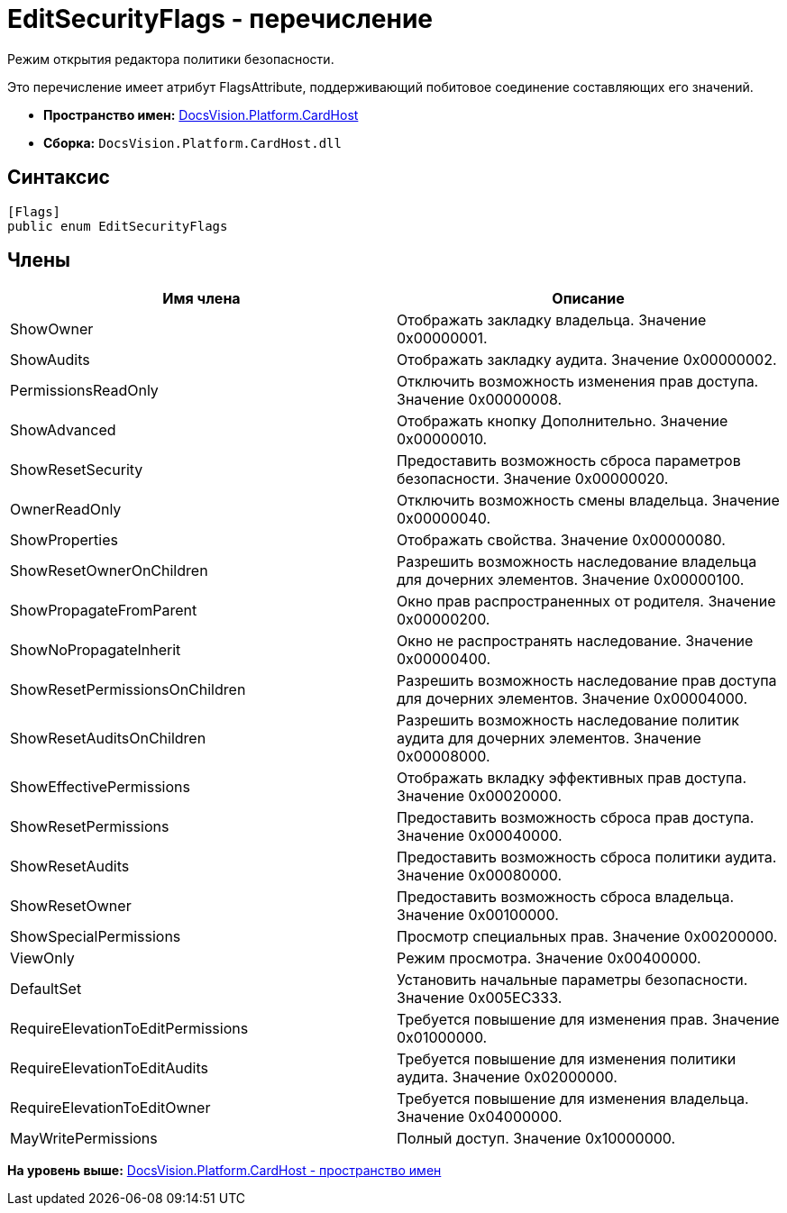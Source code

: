= EditSecurityFlags - перечисление

Режим открытия редактора политики безопасности.

Это перечисление имеет атрибут FlagsAttribute, поддерживающий побитовое соединение составляющих его значений.

* [.keyword]*Пространство имен:* xref:CardHost_NS.adoc[DocsVision.Platform.CardHost]
* [.keyword]*Сборка:* [.ph .filepath]`DocsVision.Platform.CardHost.dll`

== Синтаксис

[source,pre,codeblock,language-csharp]
----
[Flags]
public enum EditSecurityFlags
----

== Члены

[cols=",",options="header",]
|===
|Имя члена |Описание
|ShowOwner |Отображать закладку владельца. Значение 0x00000001.
|ShowAudits |Отображать закладку аудита. Значение 0x00000002.
|PermissionsReadOnly |Отключить возможность изменения прав доступа. Значение 0x00000008.
|ShowAdvanced |Отображать кнопку Дополнительно. Значение 0x00000010.
|ShowResetSecurity |Предоставить возможность сброса параметров безопасности. Значение 0x00000020.
|OwnerReadOnly |Отключить возможность смены владельца. Значение 0x00000040.
|ShowProperties |Отображать свойства. Значение 0x00000080.
|ShowResetOwnerOnChildren |Разрешить возможность наследование владельца для дочерних элементов. Значение 0x00000100.
|ShowPropagateFromParent |Окно прав распространенных от родителя. Значение 0x00000200.
|ShowNoPropagateInherit |Окно не распространять наследование. Значение 0x00000400.
|ShowResetPermissionsOnChildren |Разрешить возможность наследование прав доступа для дочерних элементов. Значение 0x00004000.
|ShowResetAuditsOnChildren |Разрешить возможность наследование политик аудита для дочерних элементов. Значение 0x00008000.
|ShowEffectivePermissions |Отображать вкладку эффективных прав доступа. Значение 0x00020000.
|ShowResetPermissions |Предоставить возможность сброса прав доступа. Значение 0x00040000.
|ShowResetAudits |Предоставить возможность сброса политики аудита. Значение 0x00080000.
|ShowResetOwner |Предоставить возможность сброса владельца. Значение 0x00100000.
|ShowSpecialPermissions |Просмотр специальных прав. Значение 0x00200000.
|ViewOnly |Режим просмотра. Значение 0x00400000.
|DefaultSet |Установить начальные параметры безопасности. Значение 0x005EC333.
|RequireElevationToEditPermissions |Требуется повышение для изменения прав. Значение 0x01000000.
|RequireElevationToEditAudits |Требуется повышение для изменения политики аудита. Значение 0x02000000.
|RequireElevationToEditOwner |Требуется повышение для изменения владельца. Значение 0x04000000.
|MayWritePermissions |Полный доступ. Значение 0x10000000.
|===

*На уровень выше:* xref:../../../../api/DocsVision/Platform/CardHost/CardHost_NS.adoc[DocsVision.Platform.CardHost - пространство имен]
